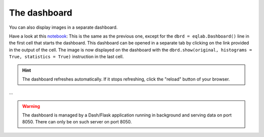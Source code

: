 The dashboard
-------------

You can also display images in a separate dashboard.

Have a look at this `notebook <notebooks/dashboard.ipynb>`_: This is the same as the previous one, except for the ``dbrd = eqlab.Dashboard()`` line in the first cell that starts the dashboard. This dashboard can be opened in a separate tab by clicking on the link provided in the output of the cell. The image is now displayed on the dashboard with the ``dbrd.show(original, histograms = True, statistics = True)`` instruction in the last cell.

.. hint::

  The dashboard refreshes automatically. If it stops refreshing, click the "reload" button of your browser.

...


.. warning::

  The dashboard is managed by a Dash/Flask application running in background and serving data on port 8050. There can only be on such server on port 8050.
